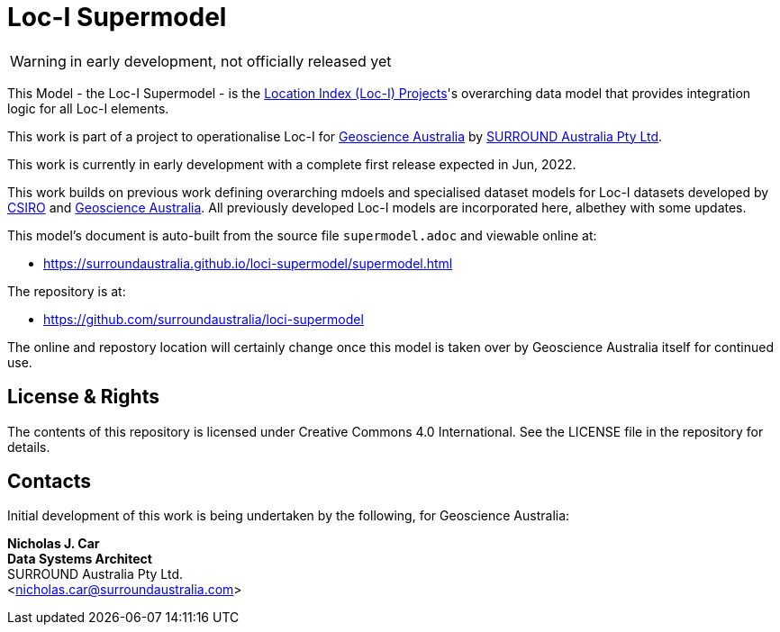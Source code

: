 = Loc-I Supermodel

WARNING: in early development, not officially released yet

This Model - the Loc-I Supermodel - is the link:http://www.ga.gov.au/locationindex[Location Index (Loc-I) Projects]'s overarching data model that provides integration logic for all Loc-I elements.

This work is part of a project to operationalise Loc-I for https://www.ga.gov.au[Geoscience Australia] by https://surroundaustralia.com[SURROUND Australia Pty Ltd].

[[NOTE]]
====
This work is currently in early development with a complete first release expected in Jun, 2022.

This work builds on previous work defining overarching mdoels and specialised dataset models for Loc-I datasets developed by https://www.csiro.au[CSIRO] and https://www.ga.gov.au[Geoscience Australia]. All previously developed Loc-I models are incorporated here, albethey with some updates.
====

This model's document is auto-built from the source file `supermodel.adoc` and viewable online at:

* https://surroundaustralia.github.io/loci-supermodel/supermodel.html

The repository is at:

* https://github.com/surroundaustralia/loci-supermodel

The online and repostory location will certainly change once this model is taken over by Geoscience Australia itself for continued use.

== License & Rights

The contents of this repository is licensed under Creative Commons 4.0 International. See the LICENSE file in the repository for details.

== Contacts

Initial development of this work is being undertaken by the following, for Geoscience Australia:

**Nicholas J. Car** +
*Data Systems Architect* +
SURROUND Australia Pty Ltd. +  
<nicholas.car@surroundaustralia.com>  
